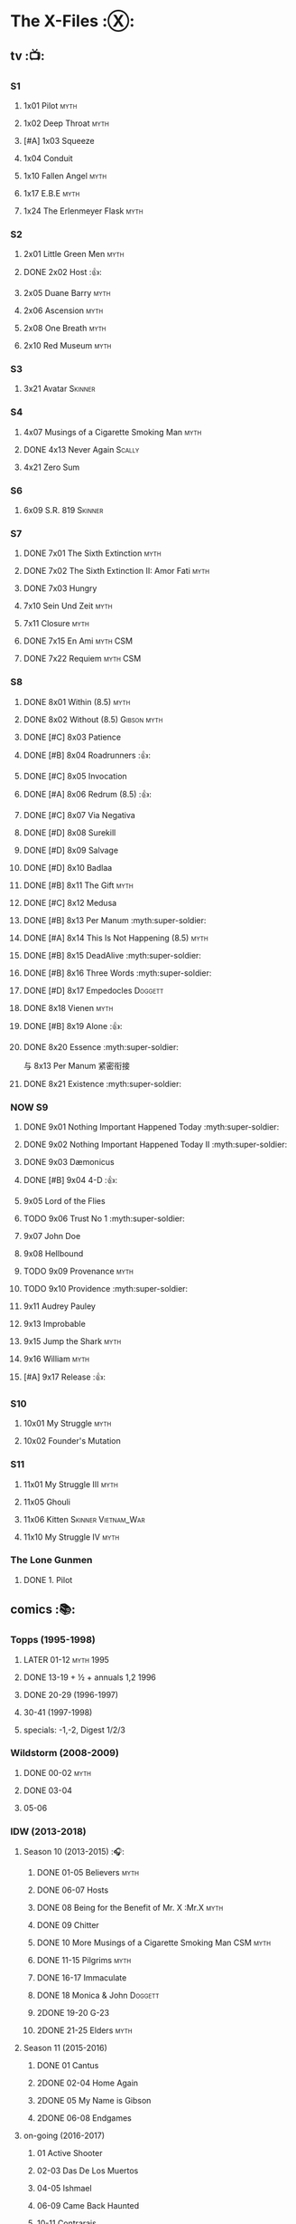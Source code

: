 * The X-Files :Ⓧ:
** tv :📺:
*** S1
**** 1x01 Pilot :myth:
**** 1x02 Deep Throat :myth:
**** [#A] 1x03 Squeeze
**** 1x04 Conduit
**** 1x10 Fallen Angel :myth:
**** 1x17 E.B.E :myth:
**** 1x24 The Erlenmeyer Flask :myth:
*** S2
**** 2x01 Little Green Men :myth:
**** DONE 2x02 Host :👍:
CLOSED: <2020-10-16 Fri 20:34>

**** 2x05 Duane Barry :myth:
**** 2x06 Ascension :myth:
**** 2x08 One Breath :myth:
**** 2x10 Red Museum :myth:
*** S3
**** 3x21 Avatar :Skinner:
*** S4
**** 4x07 Musings of a Cigarette Smoking Man :myth:
**** DONE 4x13 Never Again :Scally:
CLOSED: [2022-02-21 Mon 12:24]

**** 4x21 Zero Sum
*** S6
**** 6x09 S.R. 819 :Skinner:
*** S7
**** DONE 7x01 The Sixth Extinction :myth:
CLOSED: <2020-10-08 Thu 09:30>

**** DONE 7x02 The Sixth Extinction II: Amor Fati :myth:
CLOSED: <2020-10-08 Thu 10:30>

**** DONE 7x03 Hungry
CLOSED: <2020-10-09 Fri 22:31>

**** 7x10 Sein Und Zeit :myth:
**** 7x11 Closure :myth:
**** DONE 7x15 En Ami :myth:CSM:
CLOSED: <2020-10-24 Sat 20:57>

**** DONE 7x22 Requiem :myth:CSM:
CLOSED: <2020-10-18 Sun 23:20>

*** S8
**** DONE 8x01 Within (8.5) :myth:
CLOSED: <2020-10-19 Mon 13:15>

**** DONE 8x02 Without (8.5) :Gibson:myth:
CLOSED: [2020-10-19 Mon 20:28]

**** DONE [#C] 8x03 Patience
CLOSED: <2020-10-22 Thu 23:04>
:PROPERTIES:
:rating:   7.8
:END:

**** DONE [#B] 8x04 Roadrunners :👍:
:PROPERTIES:
:rating:   8.3
:END:

**** DONE [#C] 8x05 Invocation
CLOSED: <2020-10-30 Fri 20:52>
:PROPERTIES:
:rating:   7.9
:END:

**** DONE [#A] 8x06 Redrum (8.5) :👍:
CLOSED: [2020-11-05 Thu 22:48]

**** DONE [#C] 8x07 Via Negativa
CLOSED: <2020-11-07 Sat 19:56>
:PROPERTIES:
:rating:   7.9
:END:

**** DONE [#D] 8x08 Surekill
CLOSED: [2020-11-21 Sat 22:07]
:PROPERTIES:
:rating:   7.0
:END:

**** DONE [#D] 8x09 Salvage
CLOSED: [2020-11-21 Sat 22:07]
:PROPERTIES:
:rating:   7.0
:END:

**** DONE [#D] 8x10 Badlaa
CLOSED: <2020-11-28 Sat 18:53>
:PROPERTIES:
:rating:   7.3
:END:

**** DONE [#B] 8x11 The Gift :myth:
CLOSED: [2020-12-02 Wed 22:47]
:PROPERTIES:
:rating:   8.1
:END:

**** DONE [#C] 8x12 Medusa
CLOSED: <2020-12-08 Tue 20:00>
:PROPERTIES:
:rating:   7.7
:END:

**** DONE [#B] 8x13 Per Manum :myth:super-soldier:
CLOSED: [2020-12-27 Sun 17:50]
:PROPERTIES:
:rating:   8.2
:END:

**** DONE [#A] 8x14 This Is Not Happening (8.5) :myth:
CLOSED: [2020-12-27 Sun 17:50]

**** DONE [#B] 8x15 DeadAlive :myth:super-soldier:
CLOSED: [2020-12-27 Sun 17:50]
:PROPERTIES:
:rating:   8.4
:END:

**** DONE [#B] 8x16 Three Words :myth:super-soldier:
CLOSED: <2022-02-15 Tue 22:12>
:PROPERTIES:
:rating:   8.3
:END:

**** DONE [#D] 8x17 Empedocles :Doggett:
CLOSED: [2020-12-27 Sun 17:50]
:PROPERTIES:
:rating:   7.4
:END:

**** DONE 8x18 Vienen :myth:
CLOSED: [2022-02-18 Fri 19:12]

**** DONE [#B] 8x19 Alone :👍:
CLOSED: <2020-12-30 Wed 22:40>
:PROPERTIES:
:rating:   8.1
:END:

**** DONE 8x20 Essence :myth:super-soldier:
CLOSED: <2022-02-22 Tue 20:27>

与 8x13 Per Manum 紧密衔接

**** DONE 8x21 Existence :myth:super-soldier:
CLOSED: [2022-02-23 Wed 19:43]

*** NOW S9
**** DONE 9x01 Nothing Important Happened Today :myth:super-soldier:
CLOSED: <2022-02-28 Mon 23:23>

**** DONE 9x02 Nothing Important Happened Today II :myth:super-soldier:
CLOSED: [2022-03-01 Tue 19:01]

**** DONE 9x03 Dæmonicus
CLOSED: <2021-01-05 Tue 18:39>

**** DONE [#B] 9x04 4-D :👍:
CLOSED: [2022-03-07 Mon 08:17]

**** 9x05 Lord of the Flies
**** TODO 9x06 Trust No 1 :myth:super-soldier:
**** 9x07 John Doe
**** 9x08 Hellbound
**** TODO 9x09 Provenance :myth:
**** TODO 9x10 Providence :myth:super-soldier:
**** 9x11 Audrey Pauley
**** 9x13 Improbable
**** 9x15 Jump the Shark :myth:
**** 9x16 William :myth:
**** [#A] 9x17 Release :👍:
*** S10
**** 10x01 My Struggle :myth:
**** 10x02 Founder's Mutation
*** S11
**** 11x01 My Struggle III :myth:
**** 11x05 Ghouli
**** 11x06 Kitten :Skinner:Vietnam_War:
**** 11x10 My Struggle IV :myth:
*** The Lone Gunmen
**** DONE 1. Pilot
CLOSED: [2020-11-13 Fri 19:34]

** comics :📚:
*** Topps (1995-1998)
**** LATER 01-12 :myth:1995:
CLOSED: [2020-11-13 Fri 19:21]

**** DONE 13-19 + ½ + annuals 1,2 :1996:
CLOSED: <2020-11-14 Sat 22:47>

**** DONE 20-29 (1996-1997)
CLOSED: [2020-12-02 Wed 22:47]

**** 30-41 (1997-1998)
**** specials: -1,-2, Digest 1/2/3
*** Wildstorm (2008-2009)
**** DONE 00-02 :myth:
CLOSED: <2020-10-10 Sat 13:59>

**** DONE 03-04
CLOSED: <2020-10-13 Tue 13:10>

**** 05-06
*** IDW (2013-2018)
**** Season 10 (2013-2015) :🎧:
***** DONE 01-05 Believers :myth:
CLOSED: [2020-11-07 Sat 10:40]

***** DONE 06-07 Hosts
CLOSED: [2020-10-14 Wed 23:05]

***** DONE 08 Being for the Benefit of Mr. X :Mr.X:myth:
CLOSED: [2020-10-10 Sat 19:51]

***** DONE 09 Chitter
CLOSED: <2020-12-28 Mon 08:50>

***** DONE 10 More Musings of a Cigarette Smoking Man :CSM:myth:
CLOSED: [2020-10-10 Sat 19:51]

***** DONE 11-15 Pilgrims :myth:
CLOSED: <2020-12-17 Thu 22:36>

***** DONE 16-17 Immaculate
CLOSED: <2020-12-14 Mon 12:54>

***** DONE 18 Monica & John :Doggett:
CLOSED: <2020-12-14 Mon 22:38>

***** 2DONE 19-20 G-23
CLOSED: [2020-10-23 Fri 13:05]

***** 2DONE 21-25 Elders :myth:
CLOSED: [2020-10-23 Fri 13:05]

**** Season 11 (2015-2016)
***** DONE 01 Cantus
***** 2DONE 02-04 Home Again
CLOSED: [2020-10-23 Fri 13:05]

***** 2DONE 05 My Name is Gibson
CLOSED: [2020-10-23 Fri 13:05]

***** 2DONE 06-08 Endgames
CLOSED: [2020-10-23 Fri 13:05]

**** on-going (2016-2017)
***** 01 Active Shooter
***** 02-03 Das De Los Muertos
***** 04-05 Ishmael
***** 06-09 Came Back Haunted
***** 10-11 Contrarais
***** DONE 12-13 Skinner :Skinner:
CLOSED: [2020-11-04 Wed 18:31]

***** 14-17 Resistance
**** miniseries
***** DONE Year Zero (2014)
CLOSED: [2020-10-29 Thu 18:35]

****** DONE Merry Christmas, Comrade (2014 Christmas Special)
CLOSED: <2020-10-29 Thu 19:33>

***** DONE Deviations (2016/2017)
CLOSED: [2020-11-30 Mon 17:52]

***** DONE Origins (2017)
CLOSED: [2020-11-03 Tue 10:06]

****** DONE Origins - Dog Days of Summer (2018)
CLOSED: [2020-11-03 Tue 22:15]

***** JFK Disclosure (2017)
***** Case Files (2018)
**** crossover
***** NEXT Conspiracy (2014)
** audio :🎧:
*** Cold Cases (#01-16)
*** Stolen Lives (comics 17-25)
** prose :📄:
*** vol.1 Trust No One :ebook:
book review: https://is.gd/TyY4hb (coldbananas.com)
**** DONE [#C] Oversight :Skinner:
CLOSED: <2020-10-30 Fri 23:12>

**** DONE [#C] Non Gratum Anus Rodentum :Skinner:Vietnam_War:
CLOSED: <2020-10-10 Sat 16:40>

*** vol.2 The Truth is Out There :🛒:
book review: https://is.gd/LXpZZR (coldbanas.com)
 http://coldbananas.com/2016/05/books/the-truth-is-out-there-serves-up-another-mixed-bag-of-x-files-short-stories/
**** DONE [#B] Mummiya
CLOSED: [2022-03-06 Sun 21:26]

**** DONE Phase Shift
**** DONE [#C] Snowman :Doggett:
CLOSED: <2019-11-29 Fri 13:13>

**** Voice of Experience
*** vol.3 Secret Agendas :🛒:ebook:
book review: https://is.gd/Xv3hBF (coldbanans.com)
**** DONE [#C] Seek and You Will Find
CLOSED: [2020-12-13 Sun 21:04]

**** DONE Perithecia
CLOSED: <2020-12-16 Wed 23:05>

**** DONE [#E] Desperately Seeking Mothman
CLOSED: <2020-10-24 Sat 20:11>

**** DONE [#A] Love Lost
CLOSED: <2020-11-22 Sun 19:05>

**** START [#C] Thanks and Praise :Gibson:

NOTE: This story is set prior to the events of The X-Files: Season 10 comics series, published by IDW in advance of the show’s 20th anniversary, long before any television reunion was being considered.

**** DONE [#E] An Eye for an Eye
CLOSED: [2020-10-10 Sat 19:27]

*** [#B] Ground Zero & Ruins
:PROPERTIES:
:rating:   3.80
:END:

*** [#E] Antibodies
:PROPERTIES:
:rating:   3.56
:END:

* Fringe :fringe:
** NOW Fringe S1 :📺:
*** DONE 1x01, 02
CLOSED: [2022-02-19 Sat 20:28]

*** DONE 1x03
CLOSED: <2022-02-25 Fri 23:25>

*** DONE 1x04 :Observer:
CLOSED: [2022-02-27 Sun 20:48]

*** DONE 1x05,06
CLOSED: [2022-03-06 Sun 19:45]

